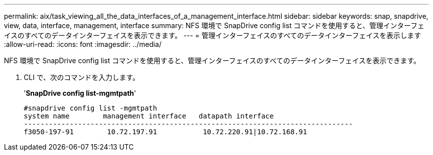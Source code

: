 ---
permalink: aix/task_viewing_all_the_data_interfaces_of_a_management_interface.html 
sidebar: sidebar 
keywords: snap, snapdrive, view, data, interface, management, interface 
summary: NFS 環境で SnapDrive config list コマンドを使用すると、管理インターフェイスのすべてのデータインターフェイスを表示できます。 
---
= 管理インターフェイスのすべてのデータインターフェイスを表示します
:allow-uri-read: 
:icons: font
:imagesdir: ../media/


[role="lead"]
NFS 環境で SnapDrive config list コマンドを使用すると、管理インターフェイスのすべてのデータインターフェイスを表示できます。

. CLI で、次のコマンドを入力します。
+
'*SnapDrive config list-mgmtpath*'

+
[listing]
----
#snapdrive config list -mgmtpath
system name        management interface   datapath interface
-------------------------------------------------------------------------------
f3050-197-91        10.72.197.91           10.72.220.91|10.72.168.91
----

